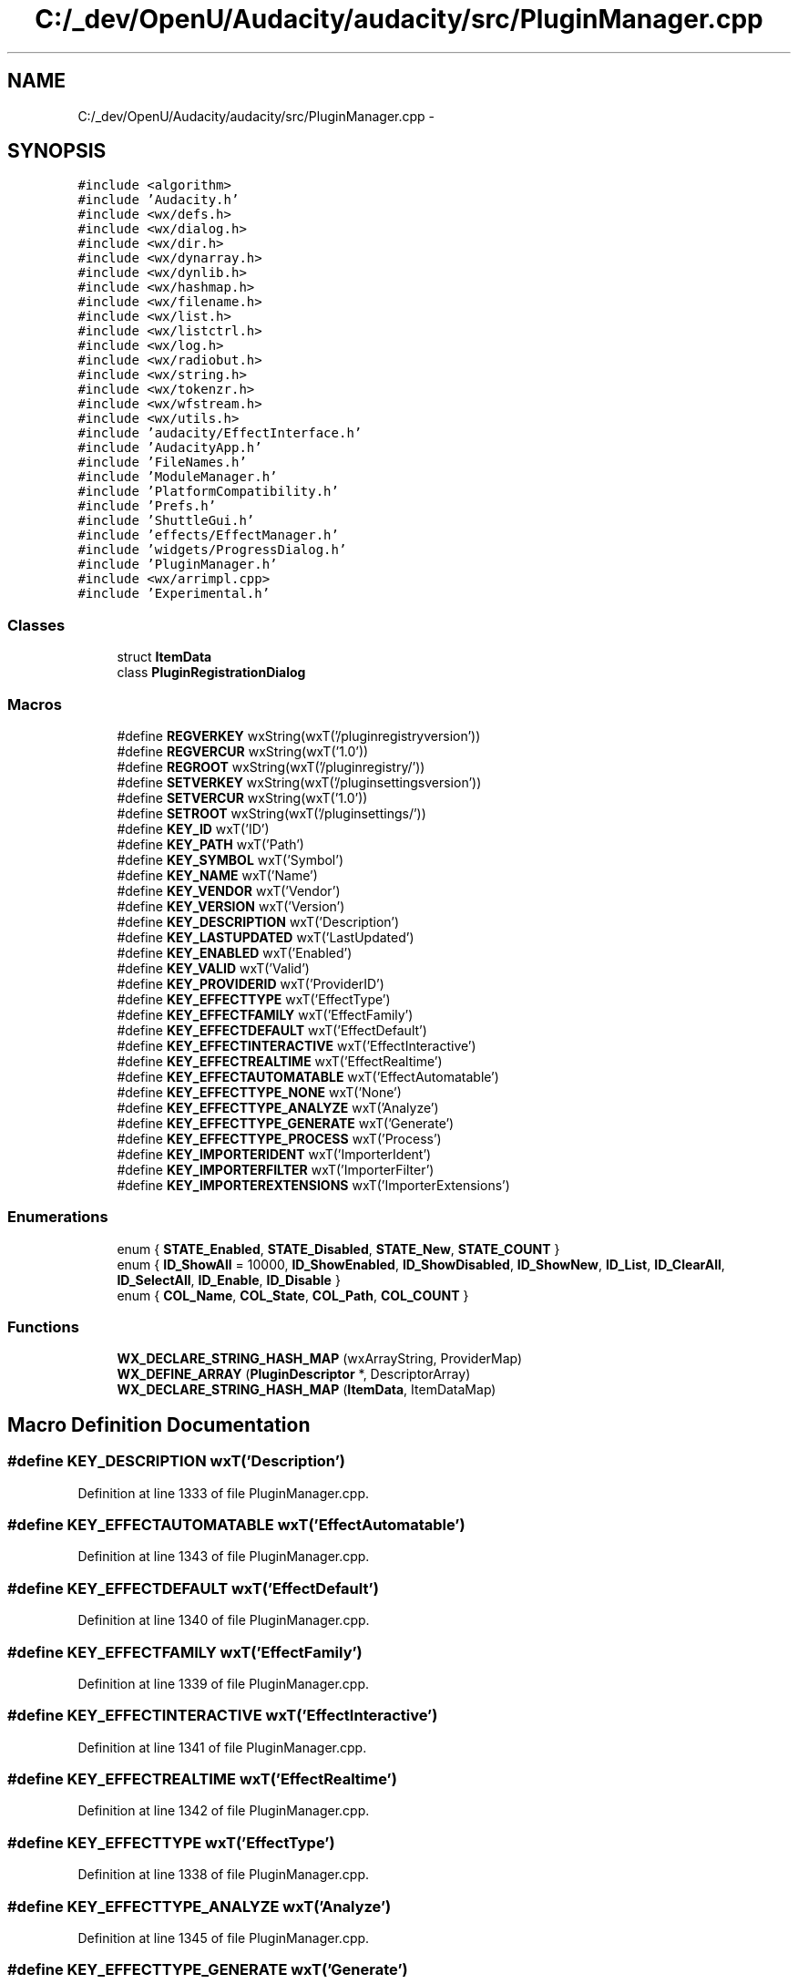 .TH "C:/_dev/OpenU/Audacity/audacity/src/PluginManager.cpp" 3 "Thu Apr 28 2016" "Audacity" \" -*- nroff -*-
.ad l
.nh
.SH NAME
C:/_dev/OpenU/Audacity/audacity/src/PluginManager.cpp \- 
.SH SYNOPSIS
.br
.PP
\fC#include <algorithm>\fP
.br
\fC#include 'Audacity\&.h'\fP
.br
\fC#include <wx/defs\&.h>\fP
.br
\fC#include <wx/dialog\&.h>\fP
.br
\fC#include <wx/dir\&.h>\fP
.br
\fC#include <wx/dynarray\&.h>\fP
.br
\fC#include <wx/dynlib\&.h>\fP
.br
\fC#include <wx/hashmap\&.h>\fP
.br
\fC#include <wx/filename\&.h>\fP
.br
\fC#include <wx/list\&.h>\fP
.br
\fC#include <wx/listctrl\&.h>\fP
.br
\fC#include <wx/log\&.h>\fP
.br
\fC#include <wx/radiobut\&.h>\fP
.br
\fC#include <wx/string\&.h>\fP
.br
\fC#include <wx/tokenzr\&.h>\fP
.br
\fC#include <wx/wfstream\&.h>\fP
.br
\fC#include <wx/utils\&.h>\fP
.br
\fC#include 'audacity/EffectInterface\&.h'\fP
.br
\fC#include 'AudacityApp\&.h'\fP
.br
\fC#include 'FileNames\&.h'\fP
.br
\fC#include 'ModuleManager\&.h'\fP
.br
\fC#include 'PlatformCompatibility\&.h'\fP
.br
\fC#include 'Prefs\&.h'\fP
.br
\fC#include 'ShuttleGui\&.h'\fP
.br
\fC#include 'effects/EffectManager\&.h'\fP
.br
\fC#include 'widgets/ProgressDialog\&.h'\fP
.br
\fC#include 'PluginManager\&.h'\fP
.br
\fC#include <wx/arrimpl\&.cpp>\fP
.br
\fC#include 'Experimental\&.h'\fP
.br

.SS "Classes"

.in +1c
.ti -1c
.RI "struct \fBItemData\fP"
.br
.ti -1c
.RI "class \fBPluginRegistrationDialog\fP"
.br
.in -1c
.SS "Macros"

.in +1c
.ti -1c
.RI "#define \fBREGVERKEY\fP   wxString(wxT('/pluginregistryversion'))"
.br
.ti -1c
.RI "#define \fBREGVERCUR\fP   wxString(wxT('1\&.0'))"
.br
.ti -1c
.RI "#define \fBREGROOT\fP   wxString(wxT('/pluginregistry/'))"
.br
.ti -1c
.RI "#define \fBSETVERKEY\fP   wxString(wxT('/pluginsettingsversion'))"
.br
.ti -1c
.RI "#define \fBSETVERCUR\fP   wxString(wxT('1\&.0'))"
.br
.ti -1c
.RI "#define \fBSETROOT\fP   wxString(wxT('/pluginsettings/'))"
.br
.ti -1c
.RI "#define \fBKEY_ID\fP   wxT('ID')"
.br
.ti -1c
.RI "#define \fBKEY_PATH\fP   wxT('Path')"
.br
.ti -1c
.RI "#define \fBKEY_SYMBOL\fP   wxT('Symbol')"
.br
.ti -1c
.RI "#define \fBKEY_NAME\fP   wxT('Name')"
.br
.ti -1c
.RI "#define \fBKEY_VENDOR\fP   wxT('Vendor')"
.br
.ti -1c
.RI "#define \fBKEY_VERSION\fP   wxT('Version')"
.br
.ti -1c
.RI "#define \fBKEY_DESCRIPTION\fP   wxT('Description')"
.br
.ti -1c
.RI "#define \fBKEY_LASTUPDATED\fP   wxT('LastUpdated')"
.br
.ti -1c
.RI "#define \fBKEY_ENABLED\fP   wxT('Enabled')"
.br
.ti -1c
.RI "#define \fBKEY_VALID\fP   wxT('Valid')"
.br
.ti -1c
.RI "#define \fBKEY_PROVIDERID\fP   wxT('ProviderID')"
.br
.ti -1c
.RI "#define \fBKEY_EFFECTTYPE\fP   wxT('EffectType')"
.br
.ti -1c
.RI "#define \fBKEY_EFFECTFAMILY\fP   wxT('EffectFamily')"
.br
.ti -1c
.RI "#define \fBKEY_EFFECTDEFAULT\fP   wxT('EffectDefault')"
.br
.ti -1c
.RI "#define \fBKEY_EFFECTINTERACTIVE\fP   wxT('EffectInteractive')"
.br
.ti -1c
.RI "#define \fBKEY_EFFECTREALTIME\fP   wxT('EffectRealtime')"
.br
.ti -1c
.RI "#define \fBKEY_EFFECTAUTOMATABLE\fP   wxT('EffectAutomatable')"
.br
.ti -1c
.RI "#define \fBKEY_EFFECTTYPE_NONE\fP   wxT('None')"
.br
.ti -1c
.RI "#define \fBKEY_EFFECTTYPE_ANALYZE\fP   wxT('Analyze')"
.br
.ti -1c
.RI "#define \fBKEY_EFFECTTYPE_GENERATE\fP   wxT('Generate')"
.br
.ti -1c
.RI "#define \fBKEY_EFFECTTYPE_PROCESS\fP   wxT('Process')"
.br
.ti -1c
.RI "#define \fBKEY_IMPORTERIDENT\fP   wxT('ImporterIdent')"
.br
.ti -1c
.RI "#define \fBKEY_IMPORTERFILTER\fP   wxT('ImporterFilter')"
.br
.ti -1c
.RI "#define \fBKEY_IMPORTEREXTENSIONS\fP   wxT('ImporterExtensions')"
.br
.in -1c
.SS "Enumerations"

.in +1c
.ti -1c
.RI "enum { \fBSTATE_Enabled\fP, \fBSTATE_Disabled\fP, \fBSTATE_New\fP, \fBSTATE_COUNT\fP }"
.br
.ti -1c
.RI "enum { \fBID_ShowAll\fP = 10000, \fBID_ShowEnabled\fP, \fBID_ShowDisabled\fP, \fBID_ShowNew\fP, \fBID_List\fP, \fBID_ClearAll\fP, \fBID_SelectAll\fP, \fBID_Enable\fP, \fBID_Disable\fP }"
.br
.ti -1c
.RI "enum { \fBCOL_Name\fP, \fBCOL_State\fP, \fBCOL_Path\fP, \fBCOL_COUNT\fP }"
.br
.in -1c
.SS "Functions"

.in +1c
.ti -1c
.RI "\fBWX_DECLARE_STRING_HASH_MAP\fP (wxArrayString, ProviderMap)"
.br
.ti -1c
.RI "\fBWX_DEFINE_ARRAY\fP (\fBPluginDescriptor\fP *, DescriptorArray)"
.br
.ti -1c
.RI "\fBWX_DECLARE_STRING_HASH_MAP\fP (\fBItemData\fP, ItemDataMap)"
.br
.in -1c
.SH "Macro Definition Documentation"
.PP 
.SS "#define KEY_DESCRIPTION   wxT('Description')"

.PP
Definition at line 1333 of file PluginManager\&.cpp\&.
.SS "#define KEY_EFFECTAUTOMATABLE   wxT('EffectAutomatable')"

.PP
Definition at line 1343 of file PluginManager\&.cpp\&.
.SS "#define KEY_EFFECTDEFAULT   wxT('EffectDefault')"

.PP
Definition at line 1340 of file PluginManager\&.cpp\&.
.SS "#define KEY_EFFECTFAMILY   wxT('EffectFamily')"

.PP
Definition at line 1339 of file PluginManager\&.cpp\&.
.SS "#define KEY_EFFECTINTERACTIVE   wxT('EffectInteractive')"

.PP
Definition at line 1341 of file PluginManager\&.cpp\&.
.SS "#define KEY_EFFECTREALTIME   wxT('EffectRealtime')"

.PP
Definition at line 1342 of file PluginManager\&.cpp\&.
.SS "#define KEY_EFFECTTYPE   wxT('EffectType')"

.PP
Definition at line 1338 of file PluginManager\&.cpp\&.
.SS "#define KEY_EFFECTTYPE_ANALYZE   wxT('Analyze')"

.PP
Definition at line 1345 of file PluginManager\&.cpp\&.
.SS "#define KEY_EFFECTTYPE_GENERATE   wxT('Generate')"

.PP
Definition at line 1346 of file PluginManager\&.cpp\&.
.SS "#define KEY_EFFECTTYPE_NONE   wxT('None')"

.PP
Definition at line 1344 of file PluginManager\&.cpp\&.
.SS "#define KEY_EFFECTTYPE_PROCESS   wxT('Process')"

.PP
Definition at line 1347 of file PluginManager\&.cpp\&.
.SS "#define KEY_ENABLED   wxT('Enabled')"

.PP
Definition at line 1335 of file PluginManager\&.cpp\&.
.SS "#define KEY_ID   wxT('ID')"

.PP
Definition at line 1327 of file PluginManager\&.cpp\&.
.SS "#define KEY_IMPORTEREXTENSIONS   wxT('ImporterExtensions')"

.PP
Definition at line 1350 of file PluginManager\&.cpp\&.
.SS "#define KEY_IMPORTERFILTER   wxT('ImporterFilter')"

.PP
Definition at line 1349 of file PluginManager\&.cpp\&.
.SS "#define KEY_IMPORTERIDENT   wxT('ImporterIdent')"

.PP
Definition at line 1348 of file PluginManager\&.cpp\&.
.SS "#define KEY_LASTUPDATED   wxT('LastUpdated')"

.PP
Definition at line 1334 of file PluginManager\&.cpp\&.
.SS "#define KEY_NAME   wxT('Name')"

.PP
Definition at line 1330 of file PluginManager\&.cpp\&.
.SS "#define KEY_PATH   wxT('Path')"

.PP
Definition at line 1328 of file PluginManager\&.cpp\&.
.SS "#define KEY_PROVIDERID   wxT('ProviderID')"

.PP
Definition at line 1337 of file PluginManager\&.cpp\&.
.SS "#define KEY_SYMBOL   wxT('Symbol')"

.PP
Definition at line 1329 of file PluginManager\&.cpp\&.
.SS "#define KEY_VALID   wxT('Valid')"

.PP
Definition at line 1336 of file PluginManager\&.cpp\&.
.SS "#define KEY_VENDOR   wxT('Vendor')"

.PP
Definition at line 1331 of file PluginManager\&.cpp\&.
.SS "#define KEY_VERSION   wxT('Version')"

.PP
Definition at line 1332 of file PluginManager\&.cpp\&.
.SS "#define REGROOT   wxString(wxT('/pluginregistry/'))"

.PP
Definition at line 1321 of file PluginManager\&.cpp\&.
.SS "#define REGVERCUR   wxString(wxT('1\&.0'))"

.PP
Definition at line 1320 of file PluginManager\&.cpp\&.
.SS "#define REGVERKEY   wxString(wxT('/pluginregistryversion'))"

.PP
Definition at line 1319 of file PluginManager\&.cpp\&.
.SS "#define SETROOT   wxString(wxT('/pluginsettings/'))"

.PP
Definition at line 1325 of file PluginManager\&.cpp\&.
.SS "#define SETVERCUR   wxString(wxT('1\&.0'))"

.PP
Definition at line 1324 of file PluginManager\&.cpp\&.
.SS "#define SETVERKEY   wxString(wxT('/pluginsettingsversion'))"

.PP
Definition at line 1323 of file PluginManager\&.cpp\&.
.SH "Enumeration Type Documentation"
.PP 
.SS "anonymous enum"

.PP
\fBEnumerator\fP
.in +1c
.TP
\fB\fISTATE_Enabled \fP\fP
.TP
\fB\fISTATE_Disabled \fP\fP
.TP
\fB\fISTATE_New \fP\fP
.TP
\fB\fISTATE_COUNT \fP\fP
.PP
Definition at line 370 of file PluginManager\&.cpp\&.
.SS "anonymous enum"

.PP
\fBEnumerator\fP
.in +1c
.TP
\fB\fIID_ShowAll \fP\fP
.TP
\fB\fIID_ShowEnabled \fP\fP
.TP
\fB\fIID_ShowDisabled \fP\fP
.TP
\fB\fIID_ShowNew \fP\fP
.TP
\fB\fIID_List \fP\fP
.TP
\fB\fIID_ClearAll \fP\fP
.TP
\fB\fIID_SelectAll \fP\fP
.TP
\fB\fIID_Enable \fP\fP
.TP
\fB\fIID_Disable \fP\fP
.PP
Definition at line 395 of file PluginManager\&.cpp\&.
.SS "anonymous enum"

.PP
\fBEnumerator\fP
.in +1c
.TP
\fB\fICOL_Name \fP\fP
.TP
\fB\fICOL_State \fP\fP
.TP
\fB\fICOL_Path \fP\fP
.TP
\fB\fICOL_COUNT \fP\fP
.PP
Definition at line 408 of file PluginManager\&.cpp\&.
.SH "Function Documentation"
.PP 
.SS "WX_DECLARE_STRING_HASH_MAP (wxArrayString, ProviderMap)"

.SS "WX_DECLARE_STRING_HASH_MAP (\fBItemData\fP, ItemDataMap)"

.SS "WX_DEFINE_ARRAY (\fBPluginDescriptor\fP *, DescriptorArray)"

.SH "Author"
.PP 
Generated automatically by Doxygen for Audacity from the source code\&.
